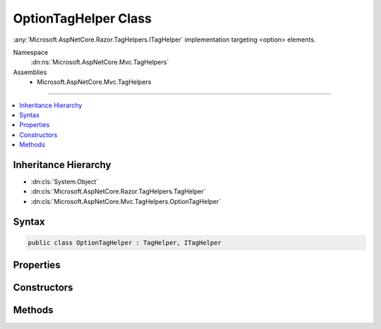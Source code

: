

OptionTagHelper Class
=====================






:any:`Microsoft.AspNetCore.Razor.TagHelpers.ITagHelper` implementation targeting <option> elements.


Namespace
    :dn:ns:`Microsoft.AspNetCore.Mvc.TagHelpers`
Assemblies
    * Microsoft.AspNetCore.Mvc.TagHelpers

----

.. contents::
   :local:



Inheritance Hierarchy
---------------------


* :dn:cls:`System.Object`
* :dn:cls:`Microsoft.AspNetCore.Razor.TagHelpers.TagHelper`
* :dn:cls:`Microsoft.AspNetCore.Mvc.TagHelpers.OptionTagHelper`








Syntax
------

.. code-block:: csharp

    public class OptionTagHelper : TagHelper, ITagHelper








.. dn:class:: Microsoft.AspNetCore.Mvc.TagHelpers.OptionTagHelper
    :hidden:

.. dn:class:: Microsoft.AspNetCore.Mvc.TagHelpers.OptionTagHelper

Properties
----------

.. dn:class:: Microsoft.AspNetCore.Mvc.TagHelpers.OptionTagHelper
    :noindex:
    :hidden:

    
    .. dn:property:: Microsoft.AspNetCore.Mvc.TagHelpers.OptionTagHelper.Generator
    
        
        :rtype: Microsoft.AspNetCore.Mvc.ViewFeatures.IHtmlGenerator
    
        
        .. code-block:: csharp
    
            protected IHtmlGenerator Generator
            {
                get;
            }
    
    .. dn:property:: Microsoft.AspNetCore.Mvc.TagHelpers.OptionTagHelper.Order
    
        
        :rtype: System.Int32
    
        
        .. code-block:: csharp
    
            public override int Order
            {
                get;
            }
    
    .. dn:property:: Microsoft.AspNetCore.Mvc.TagHelpers.OptionTagHelper.Value
    
        
    
        
        Specifies a value for the <option> element.
    
        
        :rtype: System.String
    
        
        .. code-block:: csharp
    
            public string Value
            {
                get;
                set;
            }
    
    .. dn:property:: Microsoft.AspNetCore.Mvc.TagHelpers.OptionTagHelper.ViewContext
    
        
        :rtype: Microsoft.AspNetCore.Mvc.Rendering.ViewContext
    
        
        .. code-block:: csharp
    
            [HtmlAttributeNotBound]
            public ViewContext ViewContext
            {
                get;
                set;
            }
    

Constructors
------------

.. dn:class:: Microsoft.AspNetCore.Mvc.TagHelpers.OptionTagHelper
    :noindex:
    :hidden:

    
    .. dn:constructor:: Microsoft.AspNetCore.Mvc.TagHelpers.OptionTagHelper.OptionTagHelper(Microsoft.AspNetCore.Mvc.ViewFeatures.IHtmlGenerator)
    
        
    
        
        Creates a new :any:`Microsoft.AspNetCore.Mvc.TagHelpers.OptionTagHelper`\.
    
        
    
        
        :param generator: The :any:`Microsoft.AspNetCore.Mvc.ViewFeatures.IHtmlGenerator`\.
        
        :type generator: Microsoft.AspNetCore.Mvc.ViewFeatures.IHtmlGenerator
    
        
        .. code-block:: csharp
    
            public OptionTagHelper(IHtmlGenerator generator)
    

Methods
-------

.. dn:class:: Microsoft.AspNetCore.Mvc.TagHelpers.OptionTagHelper
    :noindex:
    :hidden:

    
    .. dn:method:: Microsoft.AspNetCore.Mvc.TagHelpers.OptionTagHelper.ProcessAsync(Microsoft.AspNetCore.Razor.TagHelpers.TagHelperContext, Microsoft.AspNetCore.Razor.TagHelpers.TagHelperOutput)
    
        
    
        
        :type context: Microsoft.AspNetCore.Razor.TagHelpers.TagHelperContext
    
        
        :type output: Microsoft.AspNetCore.Razor.TagHelpers.TagHelperOutput
        :rtype: System.Threading.Tasks.Task
    
        
        .. code-block:: csharp
    
            public override Task ProcessAsync(TagHelperContext context, TagHelperOutput output)
    

